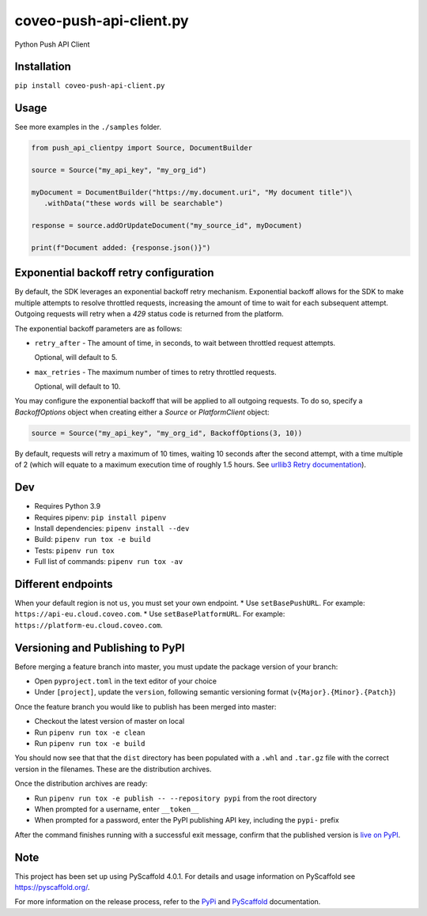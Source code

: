 ========================
coveo-push-api-client.py
========================


Python Push API Client


Installation
============

``pip install coveo-push-api-client.py``

Usage
=====

See more examples in the ``./samples`` folder.

.. code-block:: python

    from push_api_clientpy import Source, DocumentBuilder

    source = Source("my_api_key", "my_org_id")

    myDocument = DocumentBuilder("https://my.document.uri", "My document title")\
       .withData("these words will be searchable")

    response = source.addOrUpdateDocument("my_source_id", myDocument)

    print(f"Document added: {response.json()}")


Exponential backoff retry configuration
=======================================

By default, the SDK leverages an exponential backoff retry mechanism. Exponential backoff allows for the SDK to make multiple attempts to resolve throttled requests, increasing the amount of time to wait for each subsequent attempt. Outgoing requests will retry when a `429` status code is returned from the platform.

The exponential backoff parameters are as follows:

* ``retry_after`` - The amount of time, in seconds, to wait between throttled request attempts.

  Optional, will default to 5.

* ``max_retries`` - The maximum number of times to retry throttled requests.

  Optional, will default to 10.

You may configure the exponential backoff that will be applied to all outgoing requests. To do so, specify a `BackoffOptions` object when creating either a `Source` or `PlatformClient` object:

.. code-block:: python

    source = Source("my_api_key", "my_org_id", BackoffOptions(3, 10))

By default, requests will retry a maximum of 10 times, waiting 10 seconds after the second attempt, with a time multiple of 2 (which will equate to a maximum execution time of roughly 1.5 hours. See `urllib3 Retry documentation <https://urllib3.readthedocs.io/en/2.0.4/reference/urllib3.util.html#urllib3.util.Retry>`_).

Dev
===

* Requires Python 3.9
* Requires pipenv: ``pip install pipenv``
* Install dependencies: ``pipenv install --dev``
* Build: ``pipenv run tox -e build``
* Tests: ``pipenv run tox``
* Full list of commands: ``pipenv run tox -av``

Different endpoints
===================
When your default region is not ``us``, you must set your own endpoint.
* Use ``setBasePushURL``. For example: ``https://api-eu.cloud.coveo.com``.
* Use ``setBasePlatformURL``. For example: ``https://platform-eu.cloud.coveo.com``.


Versioning and Publishing to PyPI
=================================

Before merging a feature branch into master, you must update the package version of your branch:

* Open ``pyproject.toml`` in the text editor of your choice
* Under ``[project]``, update the ``version``, following semantic versioning format (``v{Major}.{Minor}.{Patch}``)

Once the feature branch you would like to publish has been merged into master:

* Checkout the latest version of master on local
* Run ``pipenv run tox -e clean``
* Run ``pipenv run tox -e build``

You should now see that that the ``dist`` directory has been populated with a ``.whl`` and ``.tar.gz`` file with the correct version in the filenames. These are the distribution archives.

Once the distribution archives are ready:

* Run ``pipenv run tox -e publish -- --repository pypi`` from the root directory
* When prompted for a username, enter ``__token__``
* When prompted for a password, enter the PyPI publishing API key, including the ``pypi-`` prefix

After the command finishes running with a successful exit message, confirm that the published version is `live on PyPI <https://pypi.org/project/coveo-push-api-client.py/>`_.

Note
====

This project has been set up using PyScaffold 4.0.1. For details and usage
information on PyScaffold see https://pyscaffold.org/.

For more information on the release process, refer to the `PyPi <https://packaging.python.org/en/latest/tutorials/packaging-projects/>`_ and `PyScaffold <https://pyscaffold.org/en/stable/features.html#uploading-to-pypi>`_ documentation.
